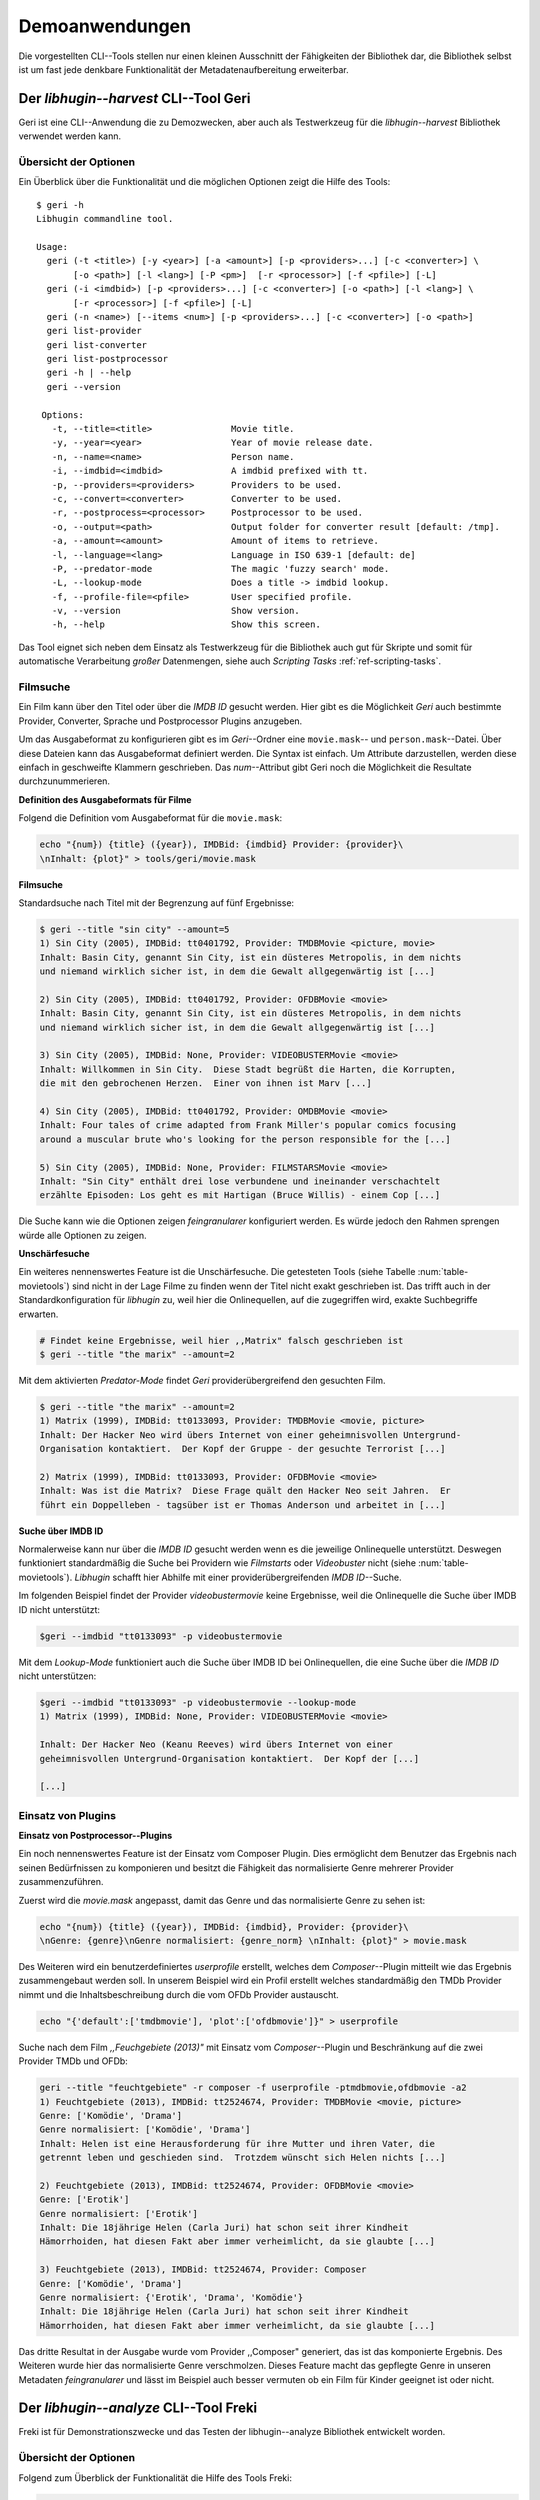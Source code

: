 ###############
Demoanwendungen
###############

Die vorgestellten CLI--Tools stellen nur einen kleinen Ausschnitt der
Fähigkeiten der Bibliothek dar, die Bibliothek selbst ist um fast jede denkbare
Funktionalität der Metadatenaufbereitung erweiterbar.

Der *libhugin--harvest* CLI--Tool Geri
======================================

Geri ist eine CLI--Anwendung die zu Demozwecken, aber auch als Testwerkzeug für
die *libhugin--harvest* Bibliothek verwendet werden kann.

Übersicht der Optionen
----------------------

Ein Überblick über die Funktionalität und die möglichen Optionen zeigt die Hilfe
des Tools:

::

   $ geri -h
   Libhugin commandline tool.

   Usage:
     geri (-t <title>) [-y <year>] [-a <amount>] [-p <providers>...] [-c <converter>] \
          [-o <path>] [-l <lang>] [-P <pm>]  [-r <processor>] [-f <pfile>] [-L]
     geri (-i <imdbid>) [-p <providers>...] [-c <converter>] [-o <path>] [-l <lang>] \
          [-r <processor>] [-f <pfile>] [-L]
     geri (-n <name>) [--items <num>] [-p <providers>...] [-c <converter>] [-o <path>]
     geri list-provider
     geri list-converter
     geri list-postprocessor
     geri -h | --help
     geri --version

    Options:
      -t, --title=<title>               Movie title.
      -y, --year=<year>                 Year of movie release date.
      -n, --name=<name>                 Person name.
      -i, --imdbid=<imdbid>             A imdbid prefixed with tt.
      -p, --providers=<providers>       Providers to be used.
      -c, --convert=<converter>         Converter to be used.
      -r, --postprocess=<processor>     Postprocessor to be used.
      -o, --output=<path>               Output folder for converter result [default: /tmp].
      -a, --amount=<amount>             Amount of items to retrieve.
      -l, --language=<lang>             Language in ISO 639-1 [default: de]
      -P, --predator-mode               The magic 'fuzzy search' mode.
      -L, --lookup-mode                 Does a title -> imdbid lookup.
      -f, --profile-file=<pfile>        User specified profile.
      -v, --version                     Show version.
      -h, --help                        Show this screen.


Das Tool eignet sich neben dem Einsatz als Testwerkzeug für die Bibliothek
auch gut für Skripte und somit für automatische Verarbeitung *großer*
Datenmengen, siehe auch *Scripting Tasks* :ref:`ref-scripting-tasks`.

Filmsuche
---------

Ein Film kann über den Titel oder über die *IMDB ID* gesucht werden. Hier gibt
es die Möglichkeit *Geri* auch bestimmte Provider, Converter, Sprache und
Postprocessor Plugins anzugeben.

Um das Ausgabeformat zu konfigurieren gibt es im *Geri*--Ordner eine
``movie.mask``-- und ``person.mask``--Datei. Über diese Dateien kann das
Ausgabeformat definiert werden. Die Syntax ist einfach. Um Attribute
darzustellen, werden diese einfach in geschweifte Klammern geschrieben. Das
*num*--Attribut gibt Geri noch die Möglichkeit die Resultate durchzunummerieren.

**Definition des Ausgabeformats für Filme**

Folgend die Definition vom Ausgabeformat für die ``movie.mask``:

.. code-block:: bash

   echo "{num}) {title} ({year}), IMDBid: {imdbid} Provider: {provider}\
   \nInhalt: {plot}" > tools/geri/movie.mask

**Filmsuche**

Standardsuche nach Titel mit der Begrenzung auf fünf Ergebnisse:

.. code-block:: bash

   $ geri --title "sin city" --amount=5
   1) Sin City (2005), IMDBid: tt0401792, Provider: TMDBMovie <picture, movie>
   Inhalt: Basin City, genannt Sin City, ist ein düsteres Metropolis, in dem nichts
   und niemand wirklich sicher ist, in dem die Gewalt allgegenwärtig ist [...]

   2) Sin City (2005), IMDBid: tt0401792, Provider: OFDBMovie <movie>
   Inhalt: Basin City, genannt Sin City, ist ein düsteres Metropolis, in dem nichts
   und niemand wirklich sicher ist, in dem die Gewalt allgegenwärtig ist [...]

   3) Sin City (2005), IMDBid: None, Provider: VIDEOBUSTERMovie <movie>
   Inhalt: Willkommen in Sin City.  Diese Stadt begrüßt die Harten, die Korrupten,
   die mit den gebrochenen Herzen.  Einer von ihnen ist Marv [...]

   4) Sin City (2005), IMDBid: tt0401792, Provider: OMDBMovie <movie>
   Inhalt: Four tales of crime adapted from Frank Miller's popular comics focusing
   around a muscular brute who's looking for the person responsible for the [...]

   5) Sin City (2005), IMDBid: None, Provider: FILMSTARSMovie <movie>
   Inhalt: "Sin City" enthält drei lose verbundene und ineinander verschachtelt
   erzählte Episoden: Los geht es mit Hartigan (Bruce Willis) - einem Cop [...]

Die Suche kann wie die Optionen zeigen *feingranularer* konfiguriert werden.
Es würde jedoch den Rahmen sprengen würde alle Optionen zu zeigen.

**Unschärfesuche**

Ein weiteres nennenswertes Feature ist die Unschärfesuche.  Die getesteten Tools
(siehe Tabelle :num:`table-movietools`) sind nicht in der Lage Filme zu
finden wenn der Titel nicht exakt geschrieben ist. Das trifft auch in der
Standardkonfiguration für *libhugin* zu, weil hier die Onlinequellen, auf die
zugegriffen wird, exakte Suchbegriffe erwarten.

.. code-block:: bash

   # Findet keine Ergebnisse, weil hier ,,Matrix" falsch geschrieben ist
   $ geri --title "the marix" --amount=2

Mit dem aktivierten *Predator-Mode* findet *Geri* providerübergreifend den
gesuchten Film.

.. code-block:: bash

   $ geri --title "the marix" --amount=2
   1) Matrix (1999), IMDBid: tt0133093, Provider: TMDBMovie <movie, picture>
   Inhalt: Der Hacker Neo wird übers Internet von einer geheimnisvollen Untergrund-
   Organisation kontaktiert.  Der Kopf der Gruppe - der gesuchte Terrorist [...]

   2) Matrix (1999), IMDBid: tt0133093, Provider: OFDBMovie <movie>
   Inhalt: Was ist die Matrix?  Diese Frage quält den Hacker Neo seit Jahren.  Er
   führt ein Doppelleben - tagsüber ist er Thomas Anderson und arbeitet in [...]


**Suche über IMDB ID**

Normalerweise kann nur über die *IMDB ID* gesucht werden wenn es die jeweilige
Onlinequelle unterstützt. Deswegen funktioniert standardmäßig die Suche bei
Providern wie *Filmstarts* oder *Videobuster* nicht (siehe
:num:`table-movietools`).  *Libhugin* schafft hier Abhilfe mit einer
providerübergreifenden *IMDB ID*--Suche.

Im folgenden Beispiel findet der Provider *videobustermovie* keine Ergebnisse,
weil die Onlinequelle die Suche über IMDB ID nicht unterstützt:

.. code-block:: bash

   $geri --imdbid "tt0133093" -p videobustermovie

Mit dem *Lookup-Mode* funktioniert auch die Suche über IMDB ID bei
Onlinequellen, die eine Suche über die *IMDB ID* nicht unterstützen:

.. code-block:: bash

   $geri --imdbid "tt0133093" -p videobustermovie --lookup-mode
   1) Matrix (1999), IMDBid: None, Provider: VIDEOBUSTERMovie <movie>

   Inhalt: Der Hacker Neo (Keanu Reeves) wird übers Internet von einer
   geheimnisvollen Untergrund-Organisation kontaktiert.  Der Kopf der [...]

   [...]

Einsatz von Plugins
-------------------

**Einsatz von Postprocessor--Plugins**

Ein noch nennenswertes Feature ist der Einsatz vom Composer Plugin. Dies
ermöglicht dem Benutzer das Ergebnis nach seinen Bedürfnissen zu komponieren und
besitzt die Fähigkeit das normalisierte Genre mehrerer Provider
zusammenzuführen.

Zuerst wird die *movie.mask* angepasst, damit das Genre und das normalisierte
Genre zu sehen ist:

.. code-block:: bash

   echo "{num}) {title} ({year}), IMDBid: {imdbid}, Provider: {provider}\
   \nGenre: {genre}\nGenre normalisiert: {genre_norm} \nInhalt: {plot}" > movie.mask


Des Weiteren wird ein benutzerdefiniertes *userprofile* erstellt, welches dem
*Composer*--Plugin mitteilt wie das Ergebnis zusammengebaut werden soll. In
unserem Beispiel wird ein Profil erstellt welches standardmäßig den TMDb
Provider nimmt und die Inhaltsbeschreibung durch die vom OFDb Provider
austauscht.

.. code-block:: bash

   echo "{'default':['tmdbmovie'], 'plot':['ofdbmovie']}" > userprofile

Suche nach dem Film *,,Feuchgebiete (2013)"* mit Einsatz vom *Composer*--Plugin
und Beschränkung auf die zwei Provider TMDb und OFDb:

.. code-block:: bash

   geri --title "feuchtgebiete" -r composer -f userprofile -ptmdbmovie,ofdbmovie -a2
   1) Feuchtgebiete (2013), IMDBid: tt2524674, Provider: TMDBMovie <movie, picture>
   Genre: ['Komödie', 'Drama']
   Genre normalisiert: ['Komödie', 'Drama']
   Inhalt: Helen ist eine Herausforderung für ihre Mutter und ihren Vater, die
   getrennt leben und geschieden sind.  Trotzdem wünscht sich Helen nichts [...]

   2) Feuchtgebiete (2013), IMDBid: tt2524674, Provider: OFDBMovie <movie>
   Genre: ['Erotik']
   Genre normalisiert: ['Erotik']
   Inhalt: Die 18jährige Helen (Carla Juri) hat schon seit ihrer Kindheit
   Hämorrhoiden, hat diesen Fakt aber immer verheimlicht, da sie glaubte [...]

   3) Feuchtgebiete (2013), IMDBid: tt2524674, Provider: Composer
   Genre: ['Komödie', 'Drama']
   Genre normalisiert: {'Erotik', 'Drama', 'Komödie'}
   Inhalt: Die 18jährige Helen (Carla Juri) hat schon seit ihrer Kindheit
   Hämorrhoiden, hat diesen Fakt aber immer verheimlicht, da sie glaubte [...]

Das dritte Resultat in der Ausgabe wurde vom Provider ,,Composer" generiert,
das ist das komponierte Ergebnis.  Des Weiteren wurde hier das normalisierte
Genre verschmolzen. Dieses Feature macht das gepflegte Genre in unseren
Metadaten *feingranularer* und lässt im Beispiel auch besser vermuten ob ein
Film für Kinder geeignet ist oder nicht.


.. _ref-freki:

Der *libhugin--analyze* CLI--Tool Freki
=======================================

Freki ist für Demonstrationszwecke und das Testen der libhugin--analyze
Bibliothek entwickelt worden.

Übersicht der Optionen
----------------------

Folgend zum Überblick der Funktionalität die Hilfe des Tools Freki:

.. code-block:: bash

   $python freki -h
   Libhugin--analyzer commandline testtool.

   Usage:
     freki create <database> <datapath>
     freki list <database>
     freki list <database> attr <attr>
     freki list <database> analyzerdata
     freki list-modifier | list-analyzer
     freki (analyze | modify) plugin <plugin> <database>
     freki (analyze | modify) plugin <plugin> pluginattrs <pluginattrs> <database>
     freki export <database>
     freki -h | --help
     freki --version

   Options:
     -v, --version                     Show version.
     -h, --help                        Show this screen.


Erstellen einer Datenbank
-------------------------

Freki erlaubt dem Benutzer eine *Datenbank* aus externen Metadaten zu
generieren. Auf dieser Datenbank kann man folgend mit den Analyzer--, Modifier--
und Composer--Plugins, die *libhugin* anbietet, arbeiten um beispielsweise seine
Metadaten zu säubern. Nach der Bearbeitung können die *neuen* Metadaten in die
externen Metadaten--Dateien exportiert werden.

Folgend eine kurze Demonstration des CLI--Tools.

**Erstellen einer Datenbank**

Hierzu wird die Helferfunktion (siehe Anhang :ref:`ref-attachment-a`) verwendet.
Im Ordner *movies* befinden sich zwei Filme die mit dem XBMC mit Metadaten
versorgt wurden.

.. code-block:: bash

    $ freki create mydb.db ./movies


**Datenbank anzeigen**

Mit *list* kann der Inhalt der Datenbank angezeigt werden. Die
Inhaltsbeschreibung wurde hier wegen der Übersichtlichkeit gekürzt.  Wie die
Ausgabe zeigt wurden die Attribute *title*, *originaltitle*, *genre*,
*director*, *year* und *plot* eingelesen.

.. code-block:: bash

    $ freki list mydb.db
    0) All Good Things (2010)
    {'director': 'Andrew Jarecki',
     'genre': ['Drama', 'Mystery', 'Suspense', 'Thriller'],
     'originaltitle': 'All Good Things',
     'plot': 'Historia ambientada en los años 80 y centrada en un heredero de
     una dinastía de Nueva York que se enamora de una chica de otra clase
     [..]',
     'title': 'All Beauty Must Die',
     'year': '2010'}

    1) Alien³ (1992)
    {'director': 'David Fincher',
     'genre': ['Action', 'Horror', 'Science Fiction'],
     'originaltitle': 'Alien³',
     'plot': 'Después de huir con Newt y Bishop del planeta Alien, Ripley se
     estrella con su nave en Fiorina 161, un planeta prisión. Desgraciadamente
     [...]',
     'title': 'Alien 3',
     'year': '1992'}


**Analyzer--Data anzeigen**

Auflisten der Analysedaten aller sich in der Datenbank befindlichen Filme:

.. code-block:: bash

    $ freki list mydb.db analyzerdata
    0) All Good Things (2010)
    {}
    1) Alien³ (1992)
    {}

Da noch nichts weiter analysiert wurde, sieht man hier nur *leere* Klammern.

**Analyzer und Modifier anzeigen**

Anzeigen der vorhandenen Analyzer:

.. code-block:: bash

    $ freki list-analyzer
    Name:           MovieFileAnalyzer
    Description:    Analayze movie files, extract video or audio information.
    Parameters:     {}

    Name:           PlotLang
    Description:    Analyzes the language of a given plot.
    Parameters:     {'attr_name': <class 'str'>}

Anzeigen der vorhandenen Modifier:

.. code-block:: bash

    $ freki list-modifier
    Name:           PlotChange
    Description:    Allows to exchange plot to given language.
    Parameters:     {'attr_name': <class 'str'>, 'change_to': <class 'str'>}

    Name:           PlotCleaner
    Description:    Removes brackets e.g. brakets with actor name from plot.
    Parameters:     {'attr_name': <class 'str'>}


Einsatz von Plugins
-------------------

**Anwenden von Analyzern**

Anwendung des *plotlang* Plugins auf der *mydb.db* Datenbank:

.. code-block:: bash

    $freki analyze plugin plotlang mydb.db

Betrachten der Analyzerdaten nach der Analyse:

.. code-block:: bash

    $ freki list mydb.db analyzerdata
    0) All Good Things (2010)
    {'PlotLang': 'es'}
    1) Alien³ (1992)
    {'PlotLang': 'es'}

Wie man sieht, wurde hier die verwendete Sprache der Plots analysiert. Das
Plugin hat sich in das Analysedaten--Array mit seinem ermittelten Ergebnis
eingetragen. In unserem Beispiel *es (espanol)* für eine spanische
Inhaltsbeschreibung.


**Anwenden von Modifiern**

Anwendung des PlotChange Modifier--Plugins um die Sprache Inhaltsbeschreibung
von spanisch auf deutsch zu ändern:

.. code-block:: bash

    $ freki modify plugin plotchange pluginattrs attr_name='plot',change_to=de mydb.db

Betrachten der Metadaten nach Einsatz des Plugins:

.. code-block:: bash

    $ freki list mydb.db
    0) All Good Things (2010)
    {'director': 'Andrew Jarecki',
     'genre': ['Drama', 'Mystery', 'Suspense', 'Thriller'],
     'originaltitle': 'All Good Things',
     'plot': 'David Marks, Sohn einer reichen New Yorker Familie, verliebt sich
     in die junge Katie McCarthy, die nicht zu seinen Kreisen gehört. Doch dann [...]',
     'title': 'All Beauty Must Die',
     'year': '2010'}

    1) Alien³ (1992)
    {'director': 'David Fincher',
     'genre': ['Action', 'Horror', 'Science Fiction'],
     'originaltitle': 'Alien³',
     'plot': 'Nachdem Ellen Ripley, die kleine Newt, Soldat Hicks und der
     Android Bishop von LV 426 entkommen sind und sich mit dem Raumschiff USS [...]','
     'title': 'Alien 3',
     'year': '1992'}

Wie in dem Beispiel zu sehen ist wurde die Inhaltsbeschreibung bei den Filmen
von der spanischen Version auf eine deutsche Version geändert.

Exportieren der Daten
---------------------

Die modifizierten Metadaten können nun ins Produktivsystem zurück gespielt
werden.  Dies geht bei Freki über die *export* Funktion, hier wird wieder im
Hintergrund die Helferfunktion (siehe Anhang :ref:`ref-attachment-a`) verwendet.

Betrachten der der Inhaltsbeschreibung der *Nfo*--Dateien vor dem export
(gekürzt):

.. code-block:: bash

    $ cat "movies/All Good Things (2010)/movie.nfo" | grep plot
    <plot>Historia ambientada en los años 80 y centrada en un heredero de una
    dinastía de Nueva York que se enamora de una chica de otra clase social. [...]</plot>

Export der modifizierten Datenbank:

.. code-block:: bash

    $ freki export mydb.db
    ./movies/All Good Things (2010)/movie.nfo
    ./movies/Alien³ (1992)/movie.nfo

Betrachten der Inhaltsbeschreibung der *nfo*-Dateien nach dem export (gekürzt):

.. code-block:: bash

    $ cat "movies/All Good Things (2010)/movie.nfo" | grep plot
    <plot>David Marks, Sohn einer reichen New Yorker Familie, verliebt sich in
    die junge Katie McCarthy, die nicht zu seinen Kreisen gehört. [...]</plot>

Betrachtet man nun die nfo--Dateien der jeweiligen Filme, so sieht man, dass
sich hier die Sprache von spanisch auf deutsch geändert hat.


XBMC Plugin Integration
=======================

.. _xbmcplugin:

XBMC Plugin
-----------

Neben den Kommandozeilentools Geri und Freki wurde *konzeptuell* ein Plugin für
das XBMC (siehe Abbildung: :num:`fig-xbmcscreenshot-hugin`) geschrieben,
welches *libhugin* als Metadatenquelle nutzen kann.

Das XBMC erlaubt es sogenannte :term:`Scraper` zu schreiben.
Diese arbeiten vom Grundprinzip ähnlich wie die Provider von *libhugin*. Das
Problem bei dessen Scrapern ist, dass diese vollständig mittels Regulärer
Ausdrücke innerhalb von *XML*--Dateien geschrieben sind. Dies ist nach Meinung
des Autors fehleranfällig, aufwändig und nur schwer lesbar. Des Weiteren sind
hier die Möglichkeiten des Postprocessings nur begrenzt umsetzbar.

Die Referenzimplementierung des offiziellen TMDb--Scrapers hat insgesamt über 600
*lines of code*, recht kryptischer regulärer Ausdrücke (siehe
:cite:`tmdbscraper1` und :cite:`tmdbscraper2`).
Die Implementierung des *libhugin* Plugins in das XBMC hat an dieser Stelle nur
23 *lines of code* (siehe :ref:`ref-xbmc-libhugin`). Das liegt daran, dass der
libhugin Proxy hier dem XBMC die Daten bereits im benötigten Format über das
*Nfo*--Converter--Plugin liefern kann.

.. _libhuginproxy:

libhugin--Proxy
---------------

Da die direkte Integration in das XBMC aufgrund der begrenzten Zeit der
Projektarbeit nicht möglich ist, wurde hier der Ansatz eines ,,Proxy--Dienstes"
angewandt. Für Libhugin wurde mittels dem Microwebframework Flask (siehe
:cite:`flask`) ein *minimaler* :term:`RESTful` Webservice geschrieben (siehe
:ref:`ref-flaskproxy`), welcher über eine eigens definierte API Metadaten an das
XBMC liefert.


**Libhugin RESTful API**

Der *Libhugin*--Proxy zeigt *konzeptuell* die Integration von libhugin als
Netzwerkdienst, welcher eine RESTful API bereitstellt. Nach dem der
*libhugin*--Proxy gestartet wurde, ist es möglich über den Webbrwoser auf die
RESTful API über Port 5000 zuzugreifen.

Folgende Bash--Sitzung zeigt den Suche des Films *,,Prometheus (2012)"* über den
*libhugin*--Proxy. Der Proxy liefert ein für das XBMC formatiertes *XML* zurück.

.. code-block:: bash

    $ curl http://127.0.0.1:5000/search/prometheus
    <?xml version="1.0" encoding="iso-8859-1" standalone="yes"?>
    <results>
        <entity>
        <title>Prometheus - Dunkle Zeichen (2012), [tt1446714], Source: TMDBMovie</title>
        <url>http://localhost:5000/movie/0</url>
    </entity>
    </results>

Die implementierte Test--API bietet die folgenden Schnittstellen:

    + ``/search/<titlename or imdbid>:`` Suche nach Film über Titel oder *IMDB ID*.
    + ``/movie/<position>:`` Zugriff auf einen bestimmten Film im Proxy Cache.
    + ``/stats:`` Server Information, welche zeigt ob Postprocessing aktiviert ist.
    + ``/toggle_pp:`` Postprocessing aktivieren oder deaktivieren.
    + ``/shutdown:`` Server herunterfahren.


Die Implementierung des Proxy zeigt, dass es mit relativ wenig Aufwand möglich
ist, libhugin als ,,neuen Dienst" für Multimedia--Anwendungen oder auch Movie
Metadaten Manager zu verwenden.

Hierbei kommt die Flexibilität und Anpassbarkeit des Systems den bisherigen
Tools zu Gute. Auf diese Art und Weise lassen sich alle Features die *libhugin*
bietet in bereits existierende Tools integrieren.


.. _fig-xbmcscreenshot-hugin:

.. figure:: fig/hugin_xbmc.png
    :alt: Libhugin Scraper Plugin im XBMC Scraper Menü.
    :width: 60%
    :align: center

    Libhugin Scraper Plugin im XBMC Scraper Menü.

Unterschiede TMDb XBMC und TMDb libhugin
----------------------------------------

Im Vergleich zum XBMC TMDb--Scraper bietet der XBMC *libhugin*--Scraper
(*libhugin*--Provider wurde zum Testen auf TMDb beschränkt) zusätzliche
Features.

    * Suche über *IMDB ID* möglich.
    * Unschärfesuche möglich, dadurch auch erhöhte Trefferquote.
    * Postprocessing, je nach dazugeschalteten Plugin möglich.

Beim Nutzen weiterer Provider sowie Plugins, wie dem Composer Plugin eröffnen
sich hier für das XBMC ganz neue Möglichkeiten seine Metadaten nach den eigenen
Wünschen zusammen zu bauen, ohne dabei auf externe Movie--Manager zugreifen zu
müssen. Im Prinzip kann libhugin hier das komplette Metadatensystem vom XBMC
ersetzen.

.. _ref-scripting-tasks:

Weitere Einsatzmöglichkeiten
============================

**Scripting Tasks**

Die Einsatzmöglichkeiten sind je nach Szenario anpassbar. Für einfache
Anwendungen lassen sich Geri und Freki bereits direkt verwenden.

Ein schönes Beispiel für einen Scripting--Task ist das Normalisieren der
Ordnerstruktur/Benennung von großen Filmsammlungen.

Hierzu reicht es einfach die *movie.mask* von Geri anzupassen und ein kleines
Bash--Script zu schreiben. Anpassen der *movie.mask* auf da gewünschte Format:

.. code-block:: bash

   $ echo "{title} ({year}), [{imdbid}]" > tools/geri/movie.mask

So schaut das minimalistische rename--Script aus:

.. code-block:: bash

   #!/bin/bash

   for movie in $1/*; do
       old_name=$(basename "$movie")
       new_name=$(geri -t "$old_name" -P --language=en --amount 1 -providers tmdbmovie);
       mv -v "$movie" "$1/$new_name";
   done

Um eine schlampig gepflegte Filmsammlung zu ,,simulieren", erstellen wir
einfach ein paar Ordner mit Filmen die falsch geschrieben sind und lassen unser
Script laufen:

.. code-block:: bash

   $ mkdir movies/{"alien1","alien 2","geständnisse","ironman2","iron man3","iron men 1",\
   "jung unt schon","marix","oonly good forgives","teh marix 2"}


Anschließen wird das Script auf die ,,schlampig" gepflegte Ordnerstruktur laufen
gelassen:

.. code-block:: bash

   $ ./rename.sh movies
   ‘movies/alien1’ -> ‘movies/Alien (1979), [tt0078748]’
   ‘movies/alien 2’ -> ‘movies/Aliens (1986), [tt0090605]’
   ‘movies/geständnisse’ -> ‘movies/Confessions (2010), [tt1590089]’
   ‘movies/ironman2’ -> ‘movies/Iron Man 2 (2010), [tt1228705]’
   ‘movies/iron man3’ -> ‘movies/Iron Man 3 (2013), [tt1300854]’
   ‘movies/iron men 1’ -> ‘movies/Iron Man (2008), [tt0371746]’
   ‘movies/jung unt schon’ -> ‘movies/Young & Beautiful (2013), [tt2752200]’
   ‘movies/marix’ -> ‘movies/The Matrix (1999), [tt0133093]’
   ‘movies/oonly good forgives’ -> ‘movies/Only God Forgives (2013), [tt1602613]’
   ‘movies/teh marix 2’ -> ‘movies/The Matrix Reloaded (2003), [tt0234215]’


An diesem Beispiel sieht man wie *gut* die Unschärfesuche funktionieren kann.
Bei diesem kleinem Testsample haben wir eine Trefferwahrscheinlichkeit von 100%.


**D--Bus**

Eine weitere Möglichkeit neben dem ,,Proxyserver--Ansatz" wäre D--Bus zu
verwenden. D--Bus ist ein Framework das unter Linux zur
Interprozesskommunikation verwendet wird. Man kann hier beispielsweise
*libhugin* als D--Bus--Service laufen lassen und jede andere beliebige Anwendung
hätte die Möglichkeit programmiersprachenunabhängig mit libhugin zu
kommunizieren.
